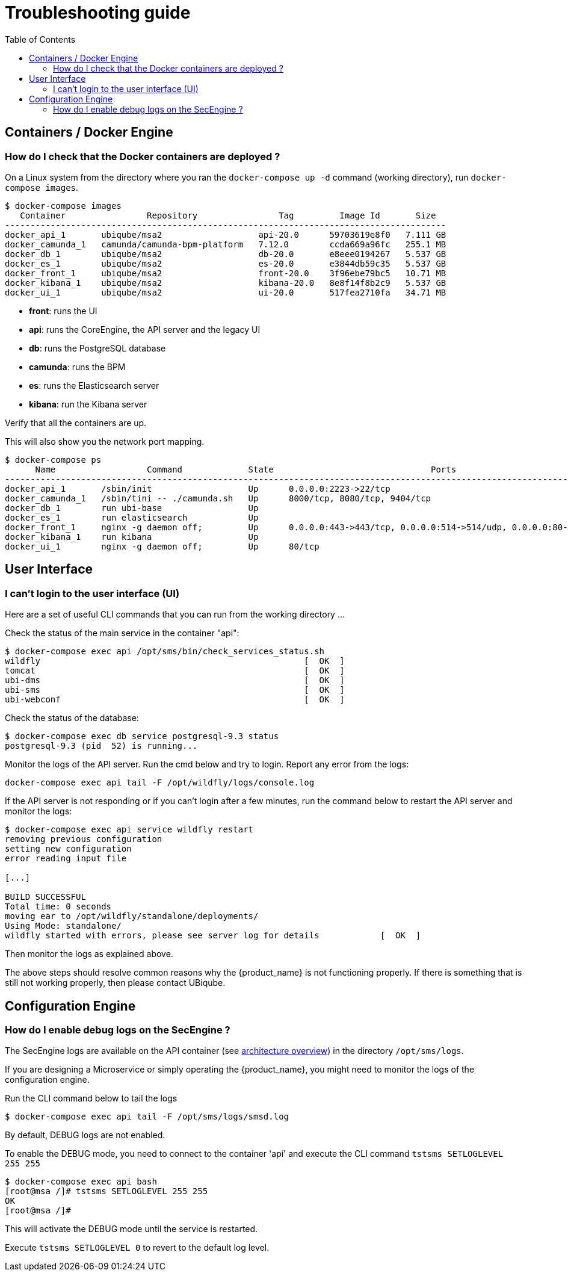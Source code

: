 = Troubleshooting guide
:toc: left
:toclevels: 4 
:doctype: book :imagesdir: ./resources/
ifdef::env-github,env-browser[:outfilesuffix: .adoc]
:source-highlighter: pygments

== Containers / Docker Engine
=== How do I check that the Docker containers are deployed ?
On a Linux system from the directory where you ran the `docker-compose up -d` command (working directory), run `docker-compose images`.

[source]
----
$ docker-compose images
   Container                Repository                Tag         Image Id       Size  
---------------------------------------------------------------------------------------
docker_api_1       ubiqube/msa2                   api-20.0      59703619e8f0   7.111 GB
docker_camunda_1   camunda/camunda-bpm-platform   7.12.0        ccda669a96fc   255.1 MB
docker_db_1        ubiqube/msa2                   db-20.0       e8eee0194267   5.537 GB
docker_es_1        ubiqube/msa2                   es-20.0       e3844db59c35   5.537 GB
docker_front_1     ubiqube/msa2                   front-20.0    3f96ebe79bc5   10.71 MB
docker_kibana_1    ubiqube/msa2                   kibana-20.0   8e8f14f8b2c9   5.537 GB
docker_ui_1        ubiqube/msa2                   ui-20.0       517fea2710fa   34.71 MB
----
- *front*: runs the UI
- *api*: runs the CoreEngine, the API server and the legacy UI
- *db*: runs the PostgreSQL database
- *camunda*: runs the BPM
- *es*: runs the Elasticsearch server
- *kibana*: run the Kibana server

Verify that all the containers are up.

This will also show you the network port mapping.

[source]
----
$ docker-compose ps
      Name                  Command             State                               Ports                             
----------------------------------------------------------------------------------------------------------------------
docker_api_1       /sbin/init                   Up      0.0.0.0:2223->22/tcp                                          
docker_camunda_1   /sbin/tini -- ./camunda.sh   Up      8000/tcp, 8080/tcp, 9404/tcp                                  
docker_db_1        run ubi-base                 Up                                                                    
docker_es_1        run elasticsearch            Up                                                                    
docker_front_1     nginx -g daemon off;         Up      0.0.0.0:443->443/tcp, 0.0.0.0:514->514/udp, 0.0.0.0:80->80/tcp
docker_kibana_1    run kibana                   Up                                                                    
docker_ui_1        nginx -g daemon off;         Up      80/tcp      
----

== User Interface
=== I can't login to the user interface (UI)

Here are a set of useful CLI commands that you can run from the working directory ...

Check the status of the main service in the container "api":
[source]
----
$ docker-compose exec api /opt/sms/bin/check_services_status.sh
wildfly                                                    [  OK  ]
tomcat                                                     [  OK  ]
ubi-dms                                                    [  OK  ]
ubi-sms                                                    [  OK  ]
ubi-webconf                                                [  OK  ]
----

Check the status of the database:
[source]
----
$ docker-compose exec db service postgresql-9.3 status
postgresql-9.3 (pid  52) is running...
----

Monitor the logs of the API server. Run the cmd below and try to login.
Report any error from the logs:
[source]
----
docker-compose exec api tail -F /opt/wildfly/logs/console.log
----

If the API server is not responding or if you can't login after a few minutes, run the command below to restart the API server and monitor the logs:
[source]
----
$ docker-compose exec api service wildfly restart              
removing previous configuration
setting new configuration
error reading input file

[...]

BUILD SUCCESSFUL
Total time: 0 seconds
moving ear to /opt/wildfly/standalone/deployments/
Using Mode: standalone/
wildfly started with errors, please see server log for details            [  OK  ]
----

Then monitor the logs as explained above.

The above steps should resolve common reasons why the {product_name} is not functioning properly.  If there is something that is still not working properly, then please contact UBiqube.


== Configuration Engine
=== How do I enable debug logs on the SecEngine ?
The SecEngine logs are available on the API container (see link:architecture_overview{outfilesuffix}[architecture overview]) in the directory `/opt/sms/logs`.

If you are designing a Microservice or simply operating the {product_name}, you might need to monitor the logs of the configuration engine.

Run the CLI command below to tail the logs
[source]
----
$ docker-compose exec api tail -F /opt/sms/logs/smsd.log
----  

By default, DEBUG logs are not enabled.

To enable the DEBUG mode, you need to connect to the container 'api' and execute the CLI command `tstsms SETLOGLEVEL 255 255`
[source]
----
$ docker-compose exec api bash
[root@msa /]# tstsms SETLOGLEVEL 255 255
OK
[root@msa /]# 
----

This will activate the DEBUG mode until the service is restarted.

Execute `tstsms SETLOGLEVEL 0` to revert to the default log level.

